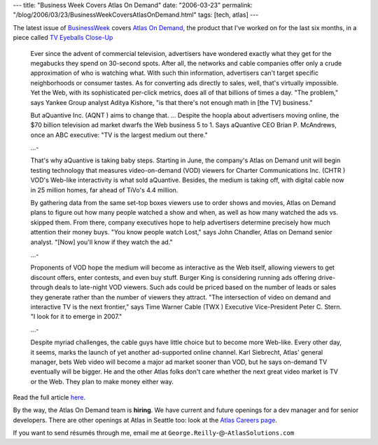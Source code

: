 ---
title: "Business Week Covers Atlas On Demand"
date: "2006-03-23"
permalink: "/blog/2006/03/23/BusinessWeekCoversAtlasOnDemand.html"
tags: [tech, atlas]
---



The latest issue of `BusinessWeek <http://www.businessweek.com/>`_ covers
`Atlas On Demand <http://www.atlassolutions.com/news/releases/20050523>`_,
the product that I've worked on for the last six months, in a piece called
`TV Eyeballs Close-Up
<http://www.businessweek.com/@@nKnqf4YQDhFL8B0A/magazine/content/06_13/b3977404.htm>`_

    Ever since the advent of commercial television, advertisers have
    wondered exactly what they get for the megabucks they spend on
    30-second spots. After all, the networks and cable companies offer only
    a crude approximation of who is watching what. With such thin
    information, advertisers can't target specific neighborhoods or
    consumer tastes. As for converting ads directly to sales, well, that's
    virtually impossible. Yet the Web, with its sophisticated per-click
    metrics, does all of that billions of times a day. "The problem," says
    Yankee Group analyst Aditya Kishore, "is that there's not enough math
    in [the TV] business."

    But aQuantive Inc. (AQNT ) aims to change that. ...
    Despite the hoopla about advertisers moving online, the $70 billion
    television ad market dwarfs the Web business 5 to 1. Says aQuantive CEO
    Brian P. McAndrews, once an ABC executive: "TV is the largest medium
    out there."

    ...\-

    That's why aQuantive is taking baby steps. Starting in June, the
    company's Atlas on Demand unit will begin testing technology that
    measures video-on-demand (VOD) viewers for Charter Communications Inc.
    (CHTR ) VOD's Web-like interactivity is what sold aQuantive. Besides,
    the medium is taking off, with digital cable now in 25 million homes,
    far ahead of TiVo's 4.4 million.

    By gathering data from the same set-top boxes viewers use to order
    shows and movies, Atlas on Demand plans to figure out how many people
    watched a show and when, as well as how many watched the ads vs.
    skipped them. From there, company executives hope to help advertisers
    determine precisely how much attention their money buys. "You know
    people watch Lost," says John Chandler, Atlas on Demand senior analyst.
    "[Now] you'll know if they watch the ad."

    ...\-

    Proponents of VOD hope the medium will become as interactive as the Web
    itself, allowing viewers to get discount offers, enter contests, and
    even buy stuff. Burger King is considering running ads offering
    drive-through deals to late-night VOD viewers. Such ads could be priced
    based on the number of leads or sales they generate rather than the
    number of viewers they attract. "The intersection of video on demand
    and interactive TV is the next frontier," says Time Warner Cable (TWX )
    Executive Vice-President Peter C. Stern. "I look for it to emerge in
    2007."

    ...\-

    Despite myriad challenges, the cable guys have little choice but to
    become more Web-like. Every other day, it seems, marks the launch of
    yet another ad-supported online channel. Karl Siebrecht, Atlas' general
    manager, bets Web video will become a major ad market sooner than VOD,
    but he says on-demand TV eventually will be bigger. He and the other
    Atlas folks don't care whether the next great video market is TV or the
    Web. They plan to make money either way.

Read the full article `here
<http://www.businessweek.com/@@nKnqf4YQDhFL8B0A/magazine/content/06_13/b3977404.htm>`_.

By the way, the Atlas On Demand team is **hiring**.
We have current and future openings for a dev manager and for senior developers.
There are other openings at Atlas in Seattle too: look at the
`Atlas Careers page <http://www.atlassolutions.com/about/careers/>`_.

If you want to send résumés through me, email me at
``George.Reilly``\-@\-``AtlasSolutions.com``

.. _permalink:
    /blog/2006/03/23/BusinessWeekCoversAtlasOnDemand.html
